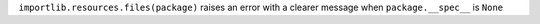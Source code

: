 ``importlib.resources.files(package)`` raises an error with a clearer message when ``package.__spec__`` is ``None``
